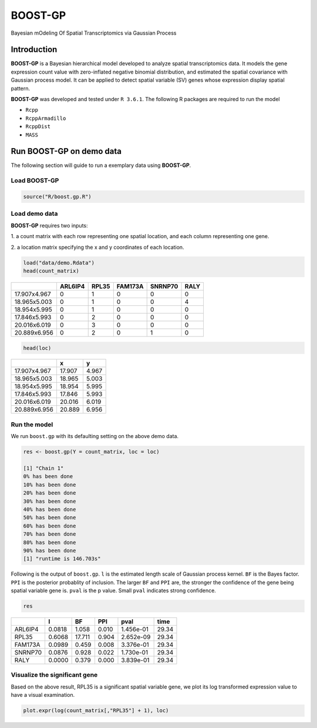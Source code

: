 BOOST-GP
=========
Bayesian mOdeling Of Spatial Transcriptomics via Gaussian Process

Introduction
------------
**BOOST-GP** is a Bayesian hierarchical model developed 
to analyze spatial transcriptomics data. It models the gene 
expression count value with zero-inflated negative binomial 
distribution, and estimated the spatial covariance with Gaussian 
process model. It can be applied to detect spatial variable (SV) 
genes whose expression display spatial pattern.

**BOOST-GP** was developed and tested under ``R 3.6.1``. 
The following R packages are required to run the model

-  ``Rcpp``
-  ``RcppArmadillo``
-  ``RcppDist``
-  ``MASS``


Run BOOST-GP on demo data
-------------------------
The following section will guide to run a exemplary data using **BOOST-GP**.

Load BOOST-GP
*************
.. code:: R

   source("R/boost.gp.R")


Load demo data
**************
**BOOST-GP** requires two inputs:

1. a count matrix with each row representing one spatial location, 
and each column representing one gene.

2. a location matrix specifying the x and y coordinates of each 
location.

.. code:: R

   load("data/demo.Rdata")
   head(count_matrix)

+---------------+---------+-------+---------+---------+------+
|               | ARL6IP4 | RPL35 | FAM173A | SNRNP70 | RALY |
+===============+=========+=======+=========+=========+======+
| 17.907x4.967  | 0       | 1     | 0       | 0       | 0    |
+---------------+---------+-------+---------+---------+------+
| 18.965x5.003  | 0       | 1     | 0       | 0       | 4    |
+---------------+---------+-------+---------+---------+------+
| 18.954x5.995  | 0       | 1     | 0       | 0       | 0    |
+---------------+---------+-------+---------+---------+------+
| 17.846x5.993  | 0       | 2     | 0       | 0       | 0    |
+---------------+---------+-------+---------+---------+------+
| 20.016x6.019  | 0       | 3     | 0       | 0       | 0    |
+---------------+---------+-------+---------+---------+------+
| 20.889x6.956  | 0       | 2     | 0       | 1       | 0    |
+---------------+---------+-------+---------+---------+------+

.. code:: R

   head(loc)

+---------------+--------+-------+
|               |      x |     y |
+===============+========+=======+
| 17.907x4.967  | 17.907 | 4.967 |
+---------------+--------+-------+
| 18.965x5.003  | 18.965 | 5.003 |
+---------------+--------+-------+
| 18.954x5.995  | 18.954 | 5.995 |
+---------------+--------+-------+
| 17.846x5.993  | 17.846 | 5.993 |
+---------------+--------+-------+
| 20.016x6.019  | 20.016 | 6.019 |
+---------------+--------+-------+
| 20.889x6.956  | 20.889 | 6.956 |
+---------------+--------+-------+

Run the model
*************
We run ``boost.gp`` with its defaulting setting on the above demo data.

.. code:: R

   res <- boost.gp(Y = count_matrix, loc = loc)

   [1] "Chain 1"
   0% has been done
   10% has been done
   20% has been done
   30% has been done
   40% has been done
   50% has been done
   60% has been done
   70% has been done
   80% has been done
   90% has been done
   [1] "runtime is 146.703s"

Following is the output of ``boost.gp``. ``l`` is the estimated length scale 
of Gaussian process kernel. ``BF`` is the Bayes factor. ``PPI`` is the posterior 
probablity of inclusion. The larger ``BF`` and ``PPI`` are, the stronger the 
confidence of the gene being spatial variable gene is. ``pval`` is the p 
value. Small ``pval`` indicates strong confidence.

.. code:: R

   res

+-----------+---------+--------+---------+-----------+-------+
|           | l       | BF     | PPI     | pval      | time  |
+===========+=========+========+=========+===========+=======+
| ARL6IP4   | 0.0818  |  1.058 | 0.010   | 1.456e-01 | 29.34 |
+-----------+---------+--------+---------+-----------+-------+
| RPL35     | 0.6068  | 17.711 | 0.904   | 2.652e-09 | 29.34 |
+-----------+---------+--------+---------+-----------+-------+
| FAM173A   | 0.0989  |  0.459 | 0.008   | 3.376e-01 | 29.34 |
+-----------+---------+--------+---------+-----------+-------+
| SNRNP70   | 0.0876  |  0.928 | 0.022   | 1.730e-01 | 29.34 |
+-----------+---------+--------+---------+-----------+-------+
| RALY      | 0.0000  |  0.379 | 0.000   | 3.839e-01 | 29.34 |
+-----------+---------+--------+---------+-----------+-------+

Visualize the significant gene
******************************
Based on the above result, RPL35 is a significant spatial variable 
gene, we plot its log transformed expression value to have a visual 
examination.

.. code:: R

   plot.expr(log(count_matrix[,"RPL35"] + 1), loc)


.. image:: README/readme.png
   :width: 200px
   :height: 200px
